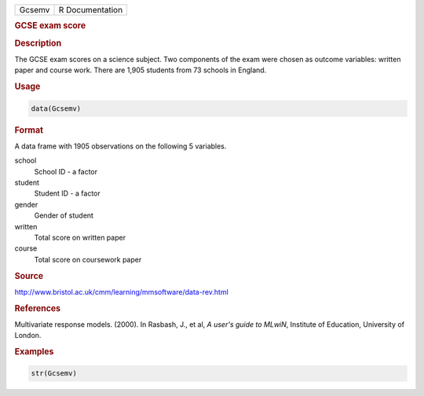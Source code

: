 .. container::

   ====== ===============
   Gcsemv R Documentation
   ====== ===============

   .. rubric:: GCSE exam score
      :name: Gcsemv

   .. rubric:: Description
      :name: description

   The GCSE exam scores on a science subject. Two components of the exam
   were chosen as outcome variables: written paper and course work.
   There are 1,905 students from 73 schools in England.

   .. rubric:: Usage
      :name: usage

   .. code:: R

      data(Gcsemv)

   .. rubric:: Format
      :name: format

   A data frame with 1905 observations on the following 5 variables.

   school
      School ID - a factor

   student
      Student ID - a factor

   gender
      Gender of student

   written
      Total score on written paper

   course
      Total score on coursework paper

   .. rubric:: Source
      :name: source

   http://www.bristol.ac.uk/cmm/learning/mmsoftware/data-rev.html

   .. rubric:: References
      :name: references

   Multivariate response models. (2000). In Rasbash, J., et al, *A
   user's guide to MLwiN*, Institute of Education, University of London.

   .. rubric:: Examples
      :name: examples

   .. code:: R

      str(Gcsemv)
